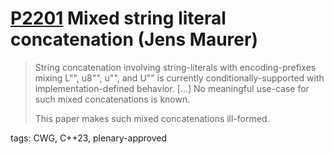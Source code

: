 * [[https://wg21.link/p2201][P2201]] Mixed string literal concatenation (Jens Maurer)
:PROPERTIES:
:CUSTOM_ID: p2201-mixed-string-literal-concatenation-jens-maurer
:END:
#+begin_quote
String concatenation involving string-literals with encoding-prefixes mixing L"", u8"", u"", and U"" is currently conditionally-supported with implementation-defined behavior.
[...]
No meaningful use-case for such mixed concatenations is known.

This paper makes such mixed concatenations ill-formed.
#+end_quote
**** tags: CWG, C++23, plenary-approved
